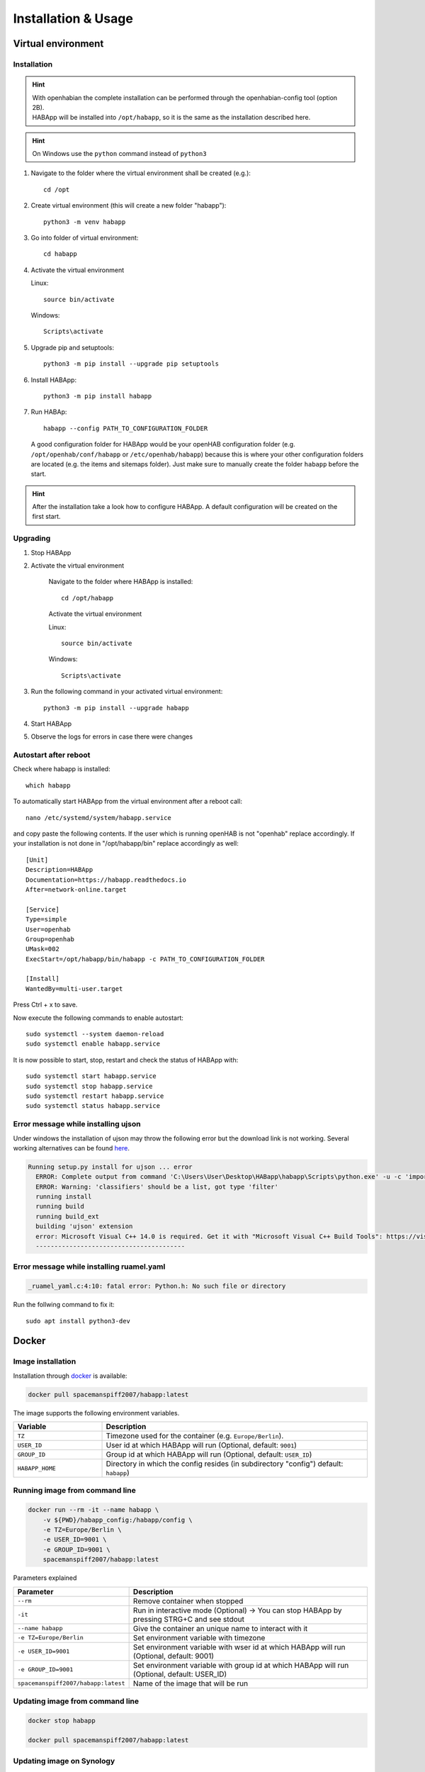 ==================================
Installation & Usage
==================================

Virtual environment
----------------------------------

Installation
^^^^^^^^^^^^^^^^^^^^^^^^^^^^

.. hint::
   | With openhabian the complete installation can be performed through the openhabian-config tool (option 2B).
   | HABApp will be installed into ``/opt/habapp``, so it is the same as the installation described here.

.. hint::
   On Windows use the ``python`` command instead of ``python3``

#. Navigate to the folder where the virtual environment shall be created (e.g.)::

    cd /opt

#. Create virtual environment (this will create a new folder "habapp")::

    python3 -m venv habapp

#. Go into folder of virtual environment::

    cd habapp

#. Activate the virtual environment

   Linux::

    source bin/activate

   Windows::

    Scripts\activate

#. Upgrade pip and setuptools::

    python3 -m pip install --upgrade pip setuptools

#. Install HABApp::

    python3 -m pip install habapp

#. Run HABAp::

    habapp --config PATH_TO_CONFIGURATION_FOLDER

   A good configuration folder for HABApp would be your openHAB configuration folder (e.g.
   ``/opt/openhab/conf/habapp`` or ``/etc/openhab/habapp``) because this is where your other configuration
   folders are located (e.g. the items and sitemaps folder). Just make sure to manually create the folder ``habapp`` before the start.



.. hint::
   After the installation take a look how to configure HABApp.
   A default configuration will be created on the first start.

Upgrading
^^^^^^^^^^^^^^^^^^^^^^^^^^^^
#. Stop HABApp

#. Activate the virtual environment

    Navigate to the folder where HABApp is installed::

        cd /opt/habapp

    Activate the virtual environment

    Linux::

        source bin/activate

    Windows::

        Scripts\activate

#. Run the following command in your activated virtual environment::

    python3 -m pip install --upgrade habapp

#. Start HABApp

#. Observe the logs for errors in case there were changes

Autostart after reboot
^^^^^^^^^^^^^^^^^^^^^^^^^^^^
Check where habapp is installed::

    which habapp

To automatically start HABApp from the virtual environment after a reboot call::

    nano /etc/systemd/system/habapp.service


and copy paste the following contents. If the user which is running openHAB is not "openhab" replace accordingly.
If your installation is not done in "/opt/habapp/bin" replace accordingly as well::

    [Unit]
    Description=HABApp
    Documentation=https://habapp.readthedocs.io
    After=network-online.target

    [Service]
    Type=simple
    User=openhab
    Group=openhab
    UMask=002
    ExecStart=/opt/habapp/bin/habapp -c PATH_TO_CONFIGURATION_FOLDER

    [Install]
    WantedBy=multi-user.target

Press Ctrl + x to save.

Now execute the following commands to enable autostart::

    sudo systemctl --system daemon-reload
    sudo systemctl enable habapp.service

It is now possible to start, stop, restart and check the status of HABApp with::

    sudo systemctl start habapp.service
    sudo systemctl stop habapp.service
    sudo systemctl restart habapp.service
    sudo systemctl status habapp.service


Error message while installing ujson
^^^^^^^^^^^^^^^^^^^^^^^^^^^^^^^^^^^^^^

Under windows the installation of ujson may throw the following error but the download link is not working.
Several working alternatives can be found `here <https://www.scivision.dev/python-windows-visual-c-14-required/>`_.

.. code-block:: none

  Running setup.py install for ujson ... error
    ERROR: Complete output from command 'C:\Users\User\Desktop\HABapp\habapp\Scripts\python.exe' -u -c 'import setuptools, tokenize;__file__='"'"'C:\\Users\\User\\AppData\\Local\\Temp\\pip-install-4y0tobjp\\ujson\\setup.py'"'"';f=getattr(tokenize, '"'"'open'"'"', open)(__file__);code=f.read().replace('"'"'\r\n'"'"', '"'"'\n'"'"');f.close();exec(compile(code, __file__, '"'"'exec'"'"'))' install --record 'C:\Users\User\AppData\Local\Temp\pip-record-6t2yo712\install-record.txt' --single-version-externally-managed --compile --install-headers 'C:\Users\User\Desktop\HABapp\habapp\include\site\python3.7\ujson':
    ERROR: Warning: 'classifiers' should be a list, got type 'filter'
    running install
    running build
    running build_ext
    building 'ujson' extension
    error: Microsoft Visual C++ 14.0 is required. Get it with "Microsoft Visual C++ Build Tools": https://visualstudio.microsoft.com/downloads/
    ----------------------------------------

Error message while installing ruamel.yaml
^^^^^^^^^^^^^^^^^^^^^^^^^^^^^^^^^^^^^^^^^^

.. code-block:: none

  _ruamel_yaml.c:4:10: fatal error: Python.h: No such file or directory

Run the follwing command to fix it::

  sudo apt install python3-dev


Docker
----------------------------------

Image installation
^^^^^^^^^^^^^^^^^^^^^^^^^^^^

Installation through `docker <https://hub.docker.com/r/spacemanspiff2007/habapp>`_ is available:

.. code-block:: bash

    docker pull spacemanspiff2007/habapp:latest

The image supports the following environment variables.

.. list-table::
    :widths: 25 75
    :header-rows: 1

    * - Variable
      - Description
    * - ``TZ``
      - Timezone used for the container (e.g. ``Europe/Berlin``).
    * - ``USER_ID``
      - User id at which HABApp will run (Optional, default: ``9001``)
    * - ``GROUP_ID``
      - Group id at which HABApp will run (Optional, default: ``USER_ID``)
    * - ``HABAPP_HOME``
      -  Directory in which the config resides (in subdirectory "config") default: ``habapp``)


Running image from command line
^^^^^^^^^^^^^^^^^^^^^^^^^^^^^^^^^^^^^^^^^^^^^^^^^^^^^^^^

.. code-block:: bash

    docker run --rm -it --name habapp \
        -v ${PWD}/habapp_config:/habapp/config \
        -e TZ=Europe/Berlin \
        -e USER_ID=9001 \
        -e GROUP_ID=9001 \
        spacemanspiff2007/habapp:latest

Parameters explained

.. list-table::
    :widths: 25 75
    :header-rows: 1

    * - Parameter
      - Description
    * - ``--rm``
      - Remove container when stopped
    * - ``-it``
      - Run in interactive mode (Optional) -> You can stop HABApp by pressing STRG+C and see stdout
    * - ``--name habapp``
      - Give the container an unique name to interact with it
    * - ``-e TZ=Europe/Berlin``
      - Set environment variable with timezone
    * - ``-e USER_ID=9001``
      - Set environment variable with wser id at which HABApp will run (Optional, default: 9001)
    * - ``-e GROUP_ID=9001``
      - Set environment variable with group id at which HABApp will run (Optional, default: USER_ID)
    * - ``spacemanspiff2007/habapp:latest``
      - Name of the image that will be run

Updating image from command line
^^^^^^^^^^^^^^^^^^^^^^^^^^^^^^^^^^^^^^^^^^^^^^^^^^^^^^^^

.. code-block:: bash

    docker stop habapp

    docker pull spacemanspiff2007/habapp:latest


Updating image on Synology
^^^^^^^^^^^^^^^^^^^^^^^^^^^^
To update your HABApp docker within Synology NAS, you just have to do the following:

On the Synology NAS just select "Download" with tag "latest" to download the new image.
It will overwrite the old one on the NAS.
Then stop the container. After selecting "Action" -> "Clear" on the HABapp container, the container is there, but without any content.
After starting the container again, everything should immediately work again.

Additional python libraries
^^^^^^^^^^^^^^^^^^^^^^^^^^^^^^^^^^
If you want to use some additional python libraries you can do this by writing your own
Dockerfile using this image as base image. The HABApp image is based on the python-slim image
so you can install packages by using apt and pip.

Example Dockerfile installing scipy, pandas and numpy libraries:

.. code-block:: dockerfile
    :emphasize-lines: 12,30

    FROM spacemanspiff2007/habapp:latest as buildimage

    RUN set -eux; \
    # Install required build dependencies (Optional)
        apt-get update; \
        DEBIAN_FRONTEND=noninteractive apt-get install --no-install-recommends -y \
            build-essentials; \
    # Prepare python packages
        pip3 wheel \
            --wheel-dir=/root/wheels \
            # Replace 'scipy pandas numpy' with your libraries
            scipy pandas numpy

    FROM spacemanspiff2007/habapp:latest

    COPY --from=buildimage /root/wheels /root/wheels

    RUN set -eux; \
    # Install required runtime dependencies (Optional)
        apt-get update; \
        DEBIAN_FRONTEND=noninteractive apt-get install --no-install-recommends -y \
            bash; \
        apt-get clean; \
        rm -rf /var/lib/apt/lists/*; \
    # Install python packages and cleanup
        pip3 install \
            --no-index \
            --find-links=/root/wheels \
            # Replace 'scipy pandas numpy' with your libraries
            scipy pandas numpy; \
        rm -rf /root/wheels

Build image

.. code-block:: bash

    docker build -t my_habapp_extended:latest .

Start image (same as with provided image but the image name is different).

.. code-block:: bash

    docker run --rm -it --name habapp \
        -v ${PWD}/habapp_config:/habapp/config \
        -e TZ=Europe/Berlin \
        -e USER_ID=9001 \
        -e GROUP_ID=9001 \
        my_habapp_extended:latest

Upgrading to a newer version of HABApp
--------------------------------------

It is recommended to upgrade the installation on another machine. Configure your production instance in the configuration
and set the ``listen_only`` switch(es) in the configuration to ``True``. Observe the logs for any errors.
This way if there were any breaking changes rules can easily be fixed before problems occur on the running installation.


Command line arguments
----------------------------------

.. exec_code::
    :caption: Execute habapp with "-h" to view possible command line arguments

    # ------------ skip: start ------------
    habapp -h
    # ------------ skip: stop -------------

    # ------------ hide: start ------------
    import HABApp.__main__
    HABApp.__cmd_args__.parse_args(['-h'])
    # ------------ hide: stop -------------


Usage with PyCharm
----------------------------------
It's recommended to use PyCharm as an IDE for writing rules. The IDE can provide auto complete and static checks
which will help write error free rules and vastly speed up development.

Type hints and checks
^^^^^^^^^^^^^^^^^^^^^^^^^^^^

To enable type hints and checks HABApp needs to be installed in the python environment
that is currently used by PyCharm.
Ensure that the HABApp version for PyCharm matches the HABApp version that is currently deployed and running the rules.
It is recommended to create a new virtual environment when creating a new project for HABApp.

Go to ``Settings`` and view the current python environment settings.

.. image:: /images/pycharm_settings.png

Install the HABApp package through the ``+`` symbol.
Once the installation was successful PyCharm will provide checks and hints.

.. image:: /images/pycharm_settings_install.png

Start HABApp from PyCharm
^^^^^^^^^^^^^^^^^^^^^^^^^^^^
It is possible to start HABApp directly from pycharm e.g. to debug things.
Open the run configurations.

.. image:: /images/pycharm_run.png

Switch to ``Module name`` execution with the small dropdown arrow.
It's still necessary to supply a configuration file which can be done in the ``Parameters`` line.

.. image:: /images/pycharm_run_settings.png

| After a click on "OK" HABApp can be run/debugged directly from pycharm.
| It's even possible to create breakpoints in rules and inspect all objects.


Install a development version of HABApp
---------------------------------------

To try out new features or test some functionality it's possible to install a branch directly from github.
Installation works only in a virtual environment.

New features are typically first available in the ``Develop`` branch.

#. Navigate to the folder where the virtual environment was created::

    cd /opt/habapp


#. Activate the virtual environment

   Linux::

    source bin/activate

   Windows::

    Scripts\activate


#. Remove existing HABApp installation::

    python3 -m pip uninstall habapp

#. Install HABApp from the github branch (here ``Develop``)::

    python3 -m pip install git+https://github.com/spacemanspiff2007/HABApp.git@Develop


#. Run HABApp as usual (e.g. through ``systemctl``) or manually with::

    habapp --config PATH_TO_CONFIGURATION_FOLDER
